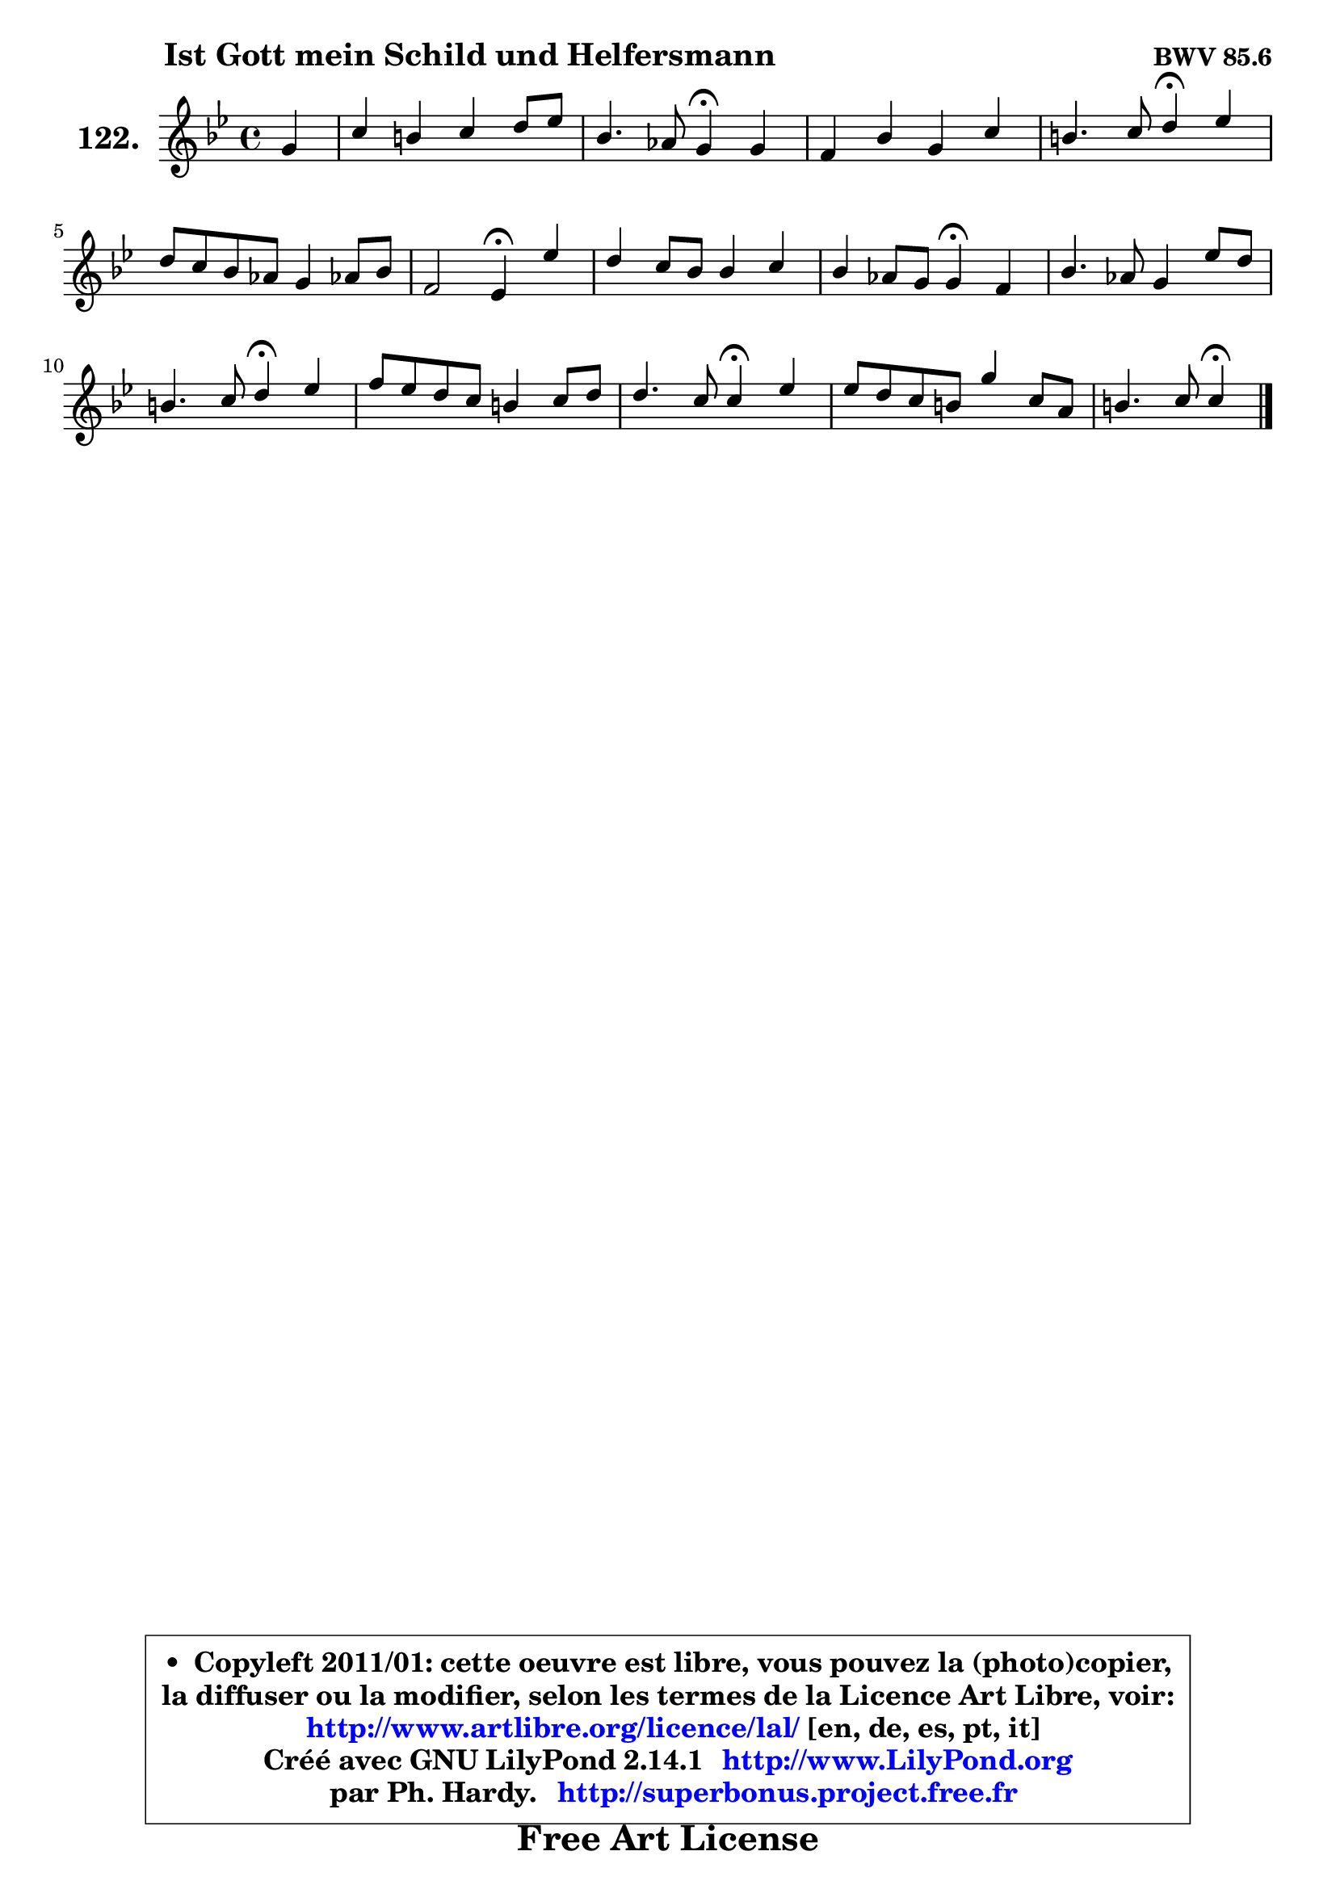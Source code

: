 
\version "2.14.1"

    \paper {
%	system-system-spacing #'padding = #0.1
%	score-system-spacing #'padding = #0.1
%	ragged-bottom = ##f
%	ragged-last-bottom = ##f
	}

    \header {
      opus = \markup { \bold "BWV 85.6" }
      piece = \markup { \hspace #9 \fontsize #2 \bold "Ist Gott mein Schild und Helfersmann" }
      maintainer = "Ph. Hardy"
      maintainerEmail = "superbonus.project@free.fr"
      lastupdated = "2011/Jul/20"
      tagline = \markup { \fontsize #3 \bold "Free Art License" }
      copyright = \markup { \fontsize #3  \bold   \override #'(box-padding .  1.0) \override #'(baseline-skip . 2.9) \box \column { \center-align { \fontsize #-2 \line { • \hspace #0.5 Copyleft 2011/01: cette oeuvre est libre, vous pouvez la (photo)copier, } \line { \fontsize #-2 \line {la diffuser ou la modifier, selon les termes de la Licence Art Libre, voir: } } \line { \fontsize #-2 \with-url #"http://www.artlibre.org/licence/lal/" \line { \fontsize #1 \hspace #1.0 \with-color #blue http://www.artlibre.org/licence/lal/ [en, de, es, pt, it] } } \line { \fontsize #-2 \line { Créé avec GNU LilyPond 2.14.1 \with-url #"http://www.LilyPond.org" \line { \with-color #blue \fontsize #1 \hspace #1.0 \with-color #blue http://www.LilyPond.org } } } \line { \hspace #1.0 \fontsize #-2 \line {par Ph. Hardy. } \line { \fontsize #-2 \with-url #"http://superbonus.project.free.fr" \line { \fontsize #1 \hspace #1.0 \with-color #blue http://superbonus.project.free.fr } } } } } }

	  }

  guidemidi = {
        r4 |
        R1 |
        r2 \tempo 4 = 30 r4 \tempo 4 = 78 r4 |
        R1 |
        r2 \tempo 4 = 30 r4 \tempo 4 = 78 r4 |
        R1 |
        r2 \tempo 4 = 30 r4 \tempo 4 = 78 r4 |
        R1 |
        r2 \tempo 4 = 30 r4 \tempo 4 = 78 r4 |
        R1 |
        r2 \tempo 4 = 30 r4 \tempo 4 = 78 r4 |
        R1 |
        r2 \tempo 4 = 30 r4 \tempo 4 = 78 r4 |
        R1 |
        r2 \tempo 4 = 30 r4 
	}

  upper = {
	\time 4/4
        \key c \dorian % bes \major
	\clef treble
	\partial 4
	\voiceOne
	<< { 
	% SOPRANO
	\set Voice.midiInstrument = "acoustic grand"
	\relative c'' {
        g4 |
        c4 b c d8 es |
        bes4. aes8 g4\fermata g |
        f4 bes g c |
        b4. c8 d4\fermata es |
        d8 c bes aes g4 aes!8 bes |
        f2 es4\fermata es'4 |
        d4 c8 bes bes4 c |
        bes4 aes8 g g4\fermata f |
        bes4. aes8 g4 es'8 d |
        b4. c8 d4\fermata es |
        f8 es d c b4 c8 d |
        d4. c8 c4\fermata es |
        es8 d c b g'4 c,8 a |
        b4. c8 c4\fermata
        \bar "|."
	} % fin de relative
	}

%	\context Voice="1" { \voiceTwo 
%	% ALTO
%	\set Voice.midiInstrument = "acoustic grand"
%	\relative c' {
%        es8 f |
%        g4 g g f8 es |
%        f4 d es es |
%        c4 bes8 f' es d c g' |
%        f8 es es g16 fis g4 g |
%        f4. d8 es4 es |
%        es4 d bes g' |
%        f4 es8 f g4 aes8 g |
%        f8 es f d es4 d |
%        e4 f d g |
%        f8 d es g16 fis g4 g |
%        f8 g aes4 aes g8 aes! |
%        g4 f8 es es4 aes |
%        aes4 aes8 g g4 g8 f |
%        d8 es16 f g4 g4
%        \bar "|."
%	} % fin de relative
%	\oneVoice
%	} >>
 >>
	}

    lower = {
	\time 4/4
	\key c \dorian % bes \major
	\clef bass
	\partial 4
	\voiceOne
	<< { 
	% TENOR
	\set Voice.midiInstrument = "acoustic grand"
	\relative c' {
        c4 |
        c4 d es g, |
        f4 bes bes bes |
        aes8 g f bes bes g' f es |
        d4 g,8 a! b4 c8 bes |
        aes8 f bes4 bes aes!8 g |
        c4 bes8 aes g4 bes |
        aes8 bes c d es4 aes, |
        bes8 c d4 bes bes4 |
        bes4 c b c |
        d4 g,8 a! b4 c4 |
        c4 f f es8 c |
        c8 a! b4 c c |
        c8 f es d c b c d |
        g,4 d' e
        \bar "|."
	} % fin de relative
	}
	\context Voice="1" { \voiceTwo 
	% BASS
	\set Voice.midiInstrument = "acoustic grand"
	\relative c {
        c4 |
        es4 g c c, |
        d4 bes es\fermata es |
        es4 d es aes! |
        d,4 c g' c4 |
        f,8 es d bes es d c bes |
        aes4 bes es\fermata es |
        f8 g aes!4 g f8 es |
        d8 c bes4 es\fermata bes'8 aes |
        g4 f2 es4 |
        d4 c g' c8 bes |
        aes8 g f es d4 es8 f |
        g4 g, aes\fermata aes'8 g |
        f4 f es8 d es f |
        g4 g, c4\fermata
        \bar "|."
	} % fin de relative
	\oneVoice
	} >>
	}


    \score { 

	\new PianoStaff <<
	\set PianoStaff.instrumentName = \markup { \bold \huge "122." }
	\new Staff = "upper" \upper
%	\new Staff = "lower" \lower
	>>

    \layout {
%	ragged-last = ##f
	   }

         } % fin de score

  \score {
\unfoldRepeats { << \guidemidi \upper >> }
    \midi {
    \context {
     \Staff
      \remove "Staff_performer"
               }

     \context {
      \Voice
       \consists "Staff_performer"
                }

     \context { 
      \Score
      tempoWholesPerMinute = #(ly:make-moment 78 4)
		}
	    }
	}


